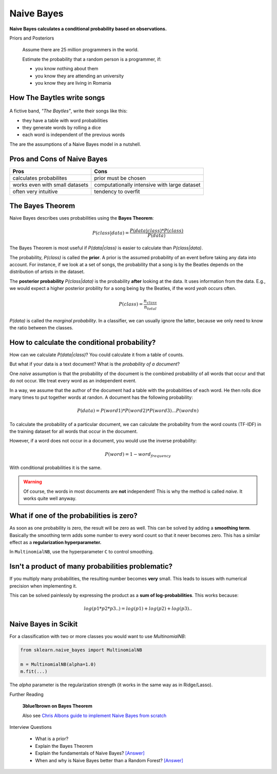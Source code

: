.. _naive_bayes:


Naive Bayes
===========

**Naive Bayes calculates a conditional probability based on observations.**


.. container:: banner warmup

   Priors and Posteriors

.. highlights::

   Assume there are 25 million programmers in the world.

   Estimate the probability that a random person is a programmer, if:

   *  you know nothing about them
   *  you know they are attending an university
   *  you know they are living in Romania


How The Baytles write songs
~~~~~~~~~~~~~~~~~~~~~~~~~~~

.. highlights::

   .. figure:: baytles.png

A fictive band, *"The Baytles"*, write their songs like this:

-  they have a table with word probabilities
-  they generate words by rolling a dice
-  each word is independent of the previous words

The are the assumptions of a Naive Bayes model in a nutshell.

Pros and Cons of Naive Bayes
~~~~~~~~~~~~~~~~~~~~~~~~~~~~

================================ =============================================
Pros                             Cons
================================ =============================================
calculates probabilites          prior must be chosen
works even with small datasets   computationally intensive with large dataset
often very intuitive             tendency to overfit
================================ =============================================


The Bayes Theorem
~~~~~~~~~~~~~~~~~

Naive Bayes describes uses probabilities using the **Bayes Theorem**:

.. math::

   P(class|data) = \frac{P(data|class) * P(class)}{P(data)}

The Bayes Theorem is most useful if *P(data|class)* is easier to calculate than *P(class|data)*.

The probability, *P(class)* is called the **prior**. 
A prior is the assumed probability of an event before taking any data into account.
For instance, if we look at a set of songs, the probability that a song is by the Beatles depends on the distribution of artists in the dataset.

The **posterior probability** *P(class|data)* is the probability **after** looking at the data. It uses information from the data.
E.g., we would expect a higher posterior probility for a song being by the Beatles, if the word *yeah* occurs often.

.. math::

   P(class) = \frac{n_{class}}{n_{total}}


*P(data)* is called the *marginal probability*.
In a classifier, we can usually ignore the latter, because we only need to know the ratio between the classes.



How to calculate the conditional probability?
~~~~~~~~~~~~~~~~~~~~~~~~~~~~~~~~~~~~~~~~~~~~~

How can we calculate *P(data|class)*? You could calculate it from a table of counts.

But what if your data is a text document? What is the *probability of a document*?

One *naive* assumption is that the probability of the document is the combined probability
of all words that occur and that do not occur. We treat every word as an independent event.

In a way, we assume that the author of the document had a table with the probabilities of each word.
He then rolls dice many times to put together words at randon. A document has the following probability:

.. math::

   P(data) = P(word1) * P(word2) * P(word3) ... P(word n)

To calculate the probability of a particular document, we can calculate the probability
from the word counts (TF-IDF) in the training dataset for all words that occur in the document.

However, if a word does not occur in a document, you would use the inverse probability:

.. math::

   P(word) = 1 - word_frequency

With conditional probabilities it is the same.

.. warning::

   Of course, the words in most documents are **not** independent!
   This is why the method is called *naive*. It works quite well anyway.

What if one of the probabilities is zero?
~~~~~~~~~~~~~~~~~~~~~~~~~~~~~~~~~~~~~~~~~
As soon as one probability is zero, the result will be zero as well.
This can be solved by adding a **smoothing term**.
Basically the smoothing term adds some number to every word count so that it never becomes zero.
This has a similar effect as a **regularization hyperparameter.**

In ``MultinomialNB``, use the hyperparameter ``C`` to control smoothing.

Isn't a product of many probabilities problematic?
~~~~~~~~~~~~~~~~~~~~~~~~~~~~~~~~~~~~~~~~~~~~~~~~~~

If you multiply many probabilities, the resulting number becomes **very** small.
This leads to issues with numerical precision when implementing it.

This can be solved painlessly by expressing the product as a **sum of log-probabilities**.
This works because:

.. math::

   log(p1 * p2 * p3 ..) = log(p1) + log(p2) + log(p3) ..


Naive Bayes in Scikit
~~~~~~~~~~~~~~~~~~~~~

For a classification with two or more classes you would want to use `MultinomialNB`:

.. code:: python3

   from sklearn.naive_bayes import MultinomialNB

   m = MultinomialNB(alpha=1.0)
   m.fit(...)

The `alpha` parameter is the regularization strength (it works in the same way as in Ridge/Lasso).


.. container:: banner reading

   Further Reading

.. highlights::

   **3blue1brown on Bayes Theorem**

   .. youtube:: HZGCoVF3YvM

   Also see `Chris Albons guide to implement Naive Bayes from
   scratch <https://chrisalbon.com/machine_learning/naive_bayes/naive_bayes_classifier_from_scratch/>`__



.. container:: banner recap

   Interview Questions

.. highlights::

   -  What is a prior?
   -  Explain the Bayes Theorem
   -  Explain the fundamentals of Naive Bayes? `[Answer] <https://www.analyticsvidhya.com/blog/2017/09/naive-bayes-explained/>`__
   -  When and why is Naive Bayes better than a Random Forest? `[Answer] <https://www.quora.com/When-and-why-is-a-naive-Bayes-classifier-a-better-worse-choice-than-a-random-forest-classifier>`__
